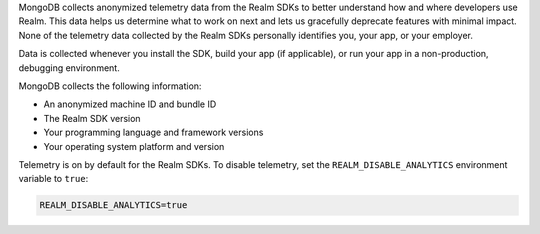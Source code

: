 MongoDB collects anonymized telemetry data from the Realm SDKs to better
understand how and where developers use Realm. This data helps us
determine what to work on next and lets us gracefully deprecate features
with minimal impact. None of the telemetry data collected by the Realm
SDKs personally identifies you, your app, or your employer.

Data is collected whenever you install the SDK, build your app (if
applicable), or run your app in a non-production, debugging environment.

MongoDB collects the following information:

- An anonymized machine ID and bundle ID
- The Realm SDK version
- Your programming language and framework versions
- Your operating system platform and version

Telemetry is on by default for the Realm SDKs. To disable telemetry, set
the ``REALM_DISABLE_ANALYTICS`` environment variable to ``true``:

.. code-block:: shell
   
   REALM_DISABLE_ANALYTICS=true
